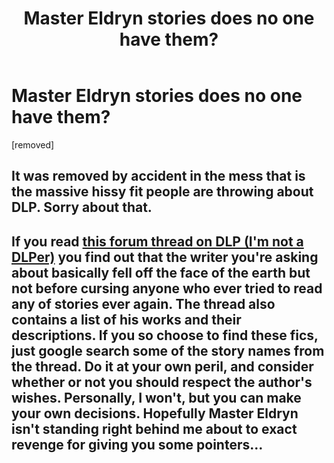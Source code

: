#+TITLE: Master Eldryn stories does no one have them?

* Master Eldryn stories does no one have them?
:PROPERTIES:
:Score: 1
:DateUnix: 1443093654.0
:DateShort: 2015-Sep-24
:FlairText: Request
:END:
[removed]


** It was removed by accident in the mess that is the massive hissy fit people are throwing about DLP. Sorry about that.
:PROPERTIES:
:Author: tusing
:Score: 2
:DateUnix: 1443093956.0
:DateShort: 2015-Sep-24
:END:


** If you read [[https://forums.darklordpotter.net/showthread.php?t=821][this forum thread on DLP (I'm not a DLPer)]] you find out that the writer you're asking about basically fell off the face of the earth but not before cursing anyone who ever tried to read any of stories ever again. The thread also contains a list of his works and their descriptions. If you so choose to find these fics, just google search some of the story names from the thread. Do it at your own peril, and consider whether or not you should respect the author's wishes. Personally, I won't, but you can make your own decisions. Hopefully Master Eldryn isn't standing right behind me about to exact revenge for giving you some pointers...
:PROPERTIES:
:Score: 2
:DateUnix: 1443126616.0
:DateShort: 2015-Sep-25
:END:
